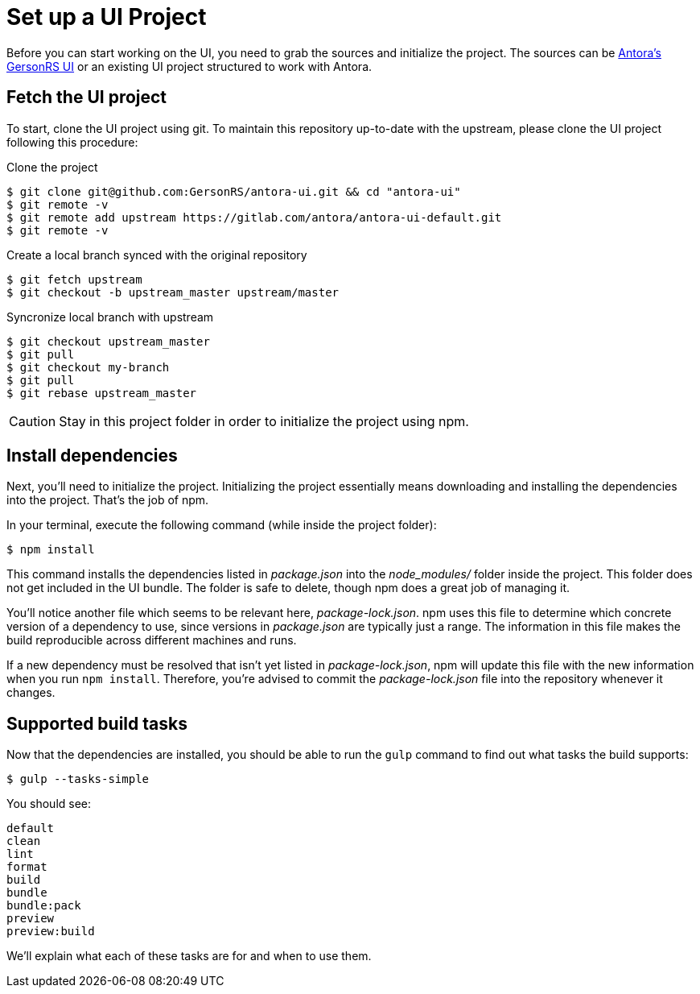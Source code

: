 = Set up a UI Project
:GersonRS-project-name: antora-ui
:GersonRS-url-project: git@github.com:GersonRS/{GersonRS-project-name}.git
:url-c2c-project: https://gitlab.com/GersonRS/{GersonRS-project-name}.git
:url-project: https://gitlab.com/antora/antora-ui-default.git

Before you can start working on the UI, you need to grab the sources and initialize the project.
The sources can be {url-c2c-project}[Antora's GersonRS UI] or an existing UI project structured to work with Antora.

== Fetch the UI project

To start, clone the UI project using git. To maintain this repository up-to-date with the upstream, please clone the UI project following this procedure:

Clone the project::
[source,bash,subs=attributes+]
$ git clone {GersonRS-url-project} && cd "{GersonRS-project-name}"
$ git remote -v
$ git remote add upstream {url-project}
$ git remote -v

Create a local branch synced with the original repository::
[source,bash,subs=attributes+]
$ git fetch upstream
$ git checkout -b upstream_master upstream/master

Syncronize local branch with upstream::
[source,bash,subs=attributes+]
$ git checkout upstream_master
$ git pull
$ git checkout my-branch
$ git pull
$ git rebase upstream_master

CAUTION: Stay in this project folder in order to initialize the project using npm.

== Install dependencies

Next, you'll need to initialize the project.
Initializing the project essentially means downloading and installing the dependencies into the project.
That's the job of npm.

In your terminal, execute the following command (while inside the project folder):

 $ npm install

This command installs the dependencies listed in [.path]_package.json_ into the [.path]_node_modules/_ folder inside the project.
This folder does not get included in the UI bundle.
The folder is safe to delete, though npm does a great job of managing it.

You'll notice another file which seems to be relevant here, [.path]_package-lock.json_.
npm uses this file to determine which concrete version of a dependency to use, since versions in [.path]_package.json_ are typically just a range.
The information in this file makes the build reproducible across different machines and runs.

If a new dependency must be resolved that isn't yet listed in [.path]_package-lock.json_, npm will update this file with the new information when you run `npm install`.
Therefore, you're advised to commit the [.path]_package-lock.json_ file into the repository whenever it changes.

== Supported build tasks

Now that the dependencies are installed, you should be able to run the `gulp` command to find out what tasks the build supports:

 $ gulp --tasks-simple

You should see:

[.output]
....
default
clean
lint
format
build
bundle
bundle:pack
preview
preview:build
....

We'll explain what each of these tasks are for and when to use them.

